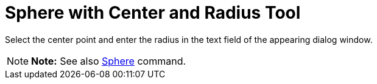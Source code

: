 = Sphere with Center and Radius Tool

Select the center point and enter the radius in the text field of the appearing dialog window.

[NOTE]

====

*Note:* See also xref:/commands/Sphere_Command.adoc[Sphere] command.

====
